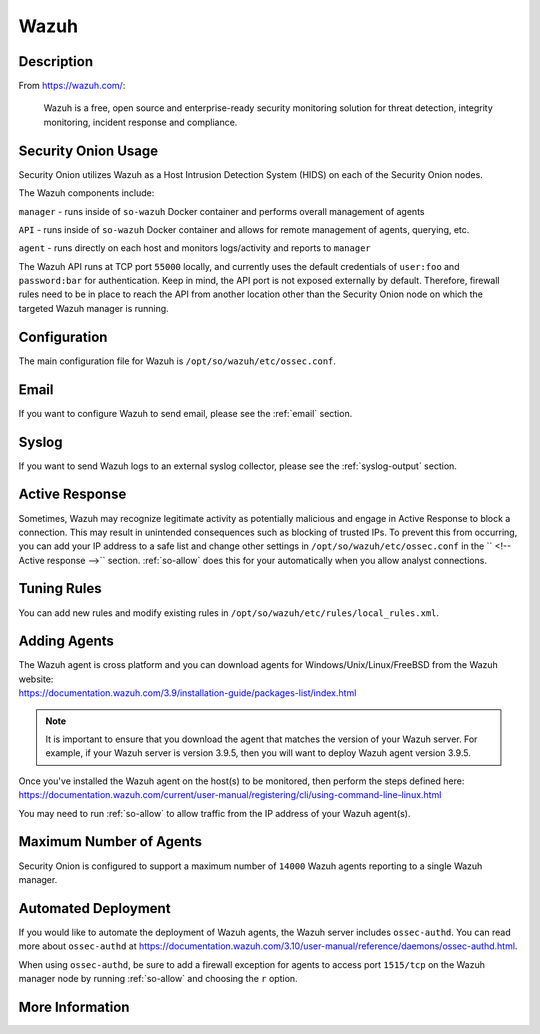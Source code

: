 .. _wazuh:

Wazuh
=====

Description
-----------

From https://wazuh.com/:

    Wazuh is a free, open source and enterprise-ready security monitoring solution for threat detection, integrity monitoring, incident response and compliance.

Security Onion Usage
--------------------

Security Onion utilizes Wazuh as a Host Intrusion Detection System (HIDS) on each of the Security Onion nodes.

The Wazuh components include:

``manager`` - runs inside of ``so-wazuh`` Docker container and performs overall management of agents

``API`` - runs inside of ``so-wazuh`` Docker container and allows for remote management of agents, querying, etc.

``agent`` - runs directly on each host and monitors logs/activity and reports to ``manager``

The Wazuh API runs at TCP port ``55000`` locally, and currently uses the default credentials of ``user:foo`` and ``password:bar`` for authentication. Keep in mind, the API port is not exposed externally by default. Therefore, firewall rules need to be in place to reach the API from another location other than the Security Onion node on which the targeted Wazuh manager is running.

Configuration
-------------

The main configuration file for Wazuh is ``/opt/so/wazuh/etc/ossec.conf``.

Email
-----

If you want to configure Wazuh to send email, please see the :ref:`email` section.

Syslog
------

If you want to send Wazuh logs to an external syslog collector, please see the :ref:`syslog-output` section.

Active Response
---------------

Sometimes, Wazuh may recognize legitimate activity as potentially malicious and engage in Active Response to block a connection. This may result in unintended consequences such as blocking of trusted IPs.  To prevent this from occurring, you can add your IP address to a safe list and change other settings in ``/opt/so/wazuh/etc/ossec.conf`` in the `` <!-- Active response -->`` section. :ref:`so-allow` does this for your automatically when you allow analyst connections.

Tuning Rules
------------

You can add new rules and modify existing rules in ``/opt/so/wazuh/etc/rules/local_rules.xml``.

Adding Agents
-------------

| The Wazuh agent is cross platform and you can download agents for Windows/Unix/Linux/FreeBSD from the Wazuh website:
| https://documentation.wazuh.com/3.9/installation-guide/packages-list/index.html

.. note::

    It is important to ensure that you download the agent that matches the version of your Wazuh server. For example, if your Wazuh server is version 3.9.5, then you will want to deploy Wazuh agent version 3.9.5.

| Once you've installed the Wazuh agent on the host(s) to be monitored, then perform the steps defined here:
| https://documentation.wazuh.com/current/user-manual/registering/cli/using-command-line-linux.html

You may need to run :ref:`so-allow` to allow traffic from the IP address of your Wazuh agent(s).

Maximum Number of Agents
------------------------

Security Onion is configured to support a maximum number of ``14000`` Wazuh agents reporting to a single Wazuh manager.

Automated Deployment
--------------------

If you would like to automate the deployment of Wazuh agents, the Wazuh server includes ``ossec-authd``. You can read more about ``ossec-authd`` at https://documentation.wazuh.com/3.10/user-manual/reference/daemons/ossec-authd.html.

When using ``ossec-authd``, be sure to add a firewall exception for agents to access port ``1515/tcp`` on the Wazuh manager node by running :ref:`so-allow` and choosing the ``r`` option.

More Information
----------------

.. seealso::

    For more information about Wazuh, please see https://documentation.wazuh.com/3.10/.
